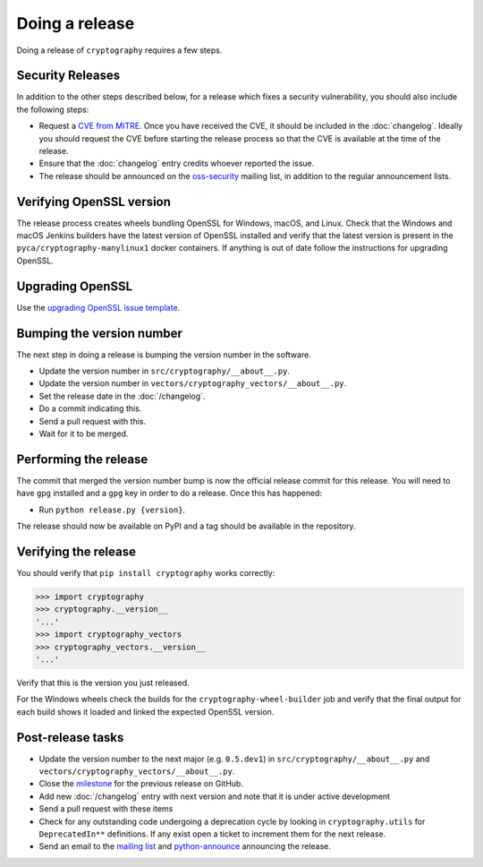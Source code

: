 Doing a release
===============

Doing a release of ``cryptography`` requires a few steps.

Security Releases
-----------------

In addition to the other steps described below, for a release which fixes a
security vulnerability, you should also include the following steps:

* Request a `CVE from MITRE`_. Once you have received the CVE, it should be
  included in the :doc:`changelog`. Ideally you should request the CVE before
  starting the release process so that the CVE is available at the time of the
  release.
* Ensure that the :doc:`changelog` entry credits whoever reported the issue.
* The release should be announced on the `oss-security`_ mailing list, in
  addition to the regular announcement lists.

Verifying OpenSSL version
-------------------------

The release process creates wheels bundling OpenSSL for Windows, macOS, and
Linux. Check that the Windows and macOS Jenkins builders have the latest
version of OpenSSL installed and verify that the latest version is present in
the ``pyca/cryptography-manylinux1`` docker containers. If anything is out
of date follow the instructions for upgrading OpenSSL.

Upgrading OpenSSL
-----------------

Use the `upgrading OpenSSL issue template`_.

Bumping the version number
--------------------------

The next step in doing a release is bumping the version number in the
software.

* Update the version number in ``src/cryptography/__about__.py``.
* Update the version number in ``vectors/cryptography_vectors/__about__.py``.
* Set the release date in the :doc:`/changelog`.
* Do a commit indicating this.
* Send a pull request with this.
* Wait for it to be merged.

Performing the release
----------------------

The commit that merged the version number bump is now the official release
commit for this release. You will need to have ``gpg`` installed and a ``gpg``
key in order to do a release. Once this has happened:

* Run ``python release.py {version}``.

The release should now be available on PyPI and a tag should be available in
the repository.

Verifying the release
---------------------

You should verify that ``pip install cryptography`` works correctly:

.. code-block:: pycon

    >>> import cryptography
    >>> cryptography.__version__
    '...'
    >>> import cryptography_vectors
    >>> cryptography_vectors.__version__
    '...'

Verify that this is the version you just released.

For the Windows wheels check the builds for the ``cryptography-wheel-builder``
job and verify that the final output for each build shows it loaded and linked
the expected OpenSSL version.

Post-release tasks
------------------

* Update the version number to the next major (e.g. ``0.5.dev1``) in
  ``src/cryptography/__about__.py`` and
  ``vectors/cryptography_vectors/__about__.py``.
* Close the `milestone`_ for the previous release on GitHub.
* Add new :doc:`/changelog` entry with next version and note that it is under
  active development
* Send a pull request with these items
* Check for any outstanding code undergoing a deprecation cycle by looking in
  ``cryptography.utils`` for ``DeprecatedIn**`` definitions. If any exist open
  a ticket to increment them for the next release.
* Send an email to the `mailing list`_ and `python-announce`_ announcing the
  release.

.. _`CVE from MITRE`: https://cveform.mitre.org/
.. _`oss-security`: https://www.openwall.com/lists/oss-security/
.. _`upgrading OpenSSL issue template`: https://github.com/pyca/cryptography/issues/new?template=openssl-release.md
.. _`milestone`: https://github.com/pyca/cryptography/milestones
.. _`mailing list`: https://mail.python.org/mailman/listinfo/cryptography-dev
.. _`python-announce`: https://mail.python.org/mailman/listinfo/python-announce-list
